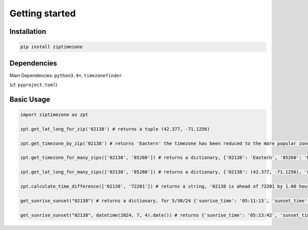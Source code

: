 

Getting started
===============


Installation
------------


.. code-block:: python

    pip install ziptimezone

Dependencies
------------

Main Dependencies:
``python3.9+``, ``timezonefinder``


(cf. ``pyproject.toml``)



Basic Usage
-----------



.. code-block:: python

    import ziptimezone as zpt

    zpt.get_lat_long_for_zip('02138') # returns a tuple (42.377, -71.1256)

    zpt.get_timezone_by_zip('02138') # returns 'Eastern' the timezone has been reduced to the more popular zones fo United States Regions
    
    zpt.get_timezone_for_many_zips(['02138', '85260']) # returns a dictionary, {'02138': 'Eastern', '85260': 'Mountain'}
    
    zpt.get_lat_long_for_many_zips(['02138', '85260']) # returns a dictionary, {'02138': (42.377, -71.1256), '85260': (33.6013, -111.8867)}
    
    zpt.calculate_time_difference(['02138', '72201']) # returns a string, '02138 is ahead of 72201 by 1.00 hours."}
    
    get_sunrise_sunset("02138") # returns a dictionary, for 5/30/24 {'sunrise_time': '05:11:13', 'sunset_time': '20:13:31'}

    get_sunrise_sunset("02138", datetime(2024, 7, 4).date()) # returns {'sunrise_time': '05:13:42', 'sunset_time': '20:24:10'}